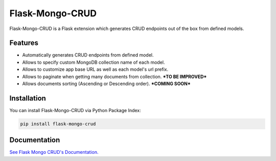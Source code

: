 =================================
Flask-Mongo-CRUD
=================================
Flask-Mongo-CRUD is a Flask extension which generates CRUD endpoints out of the box from defined models.

Features
===============
- Automatically generates CRUD endpoints from defined model.
- Allows to specify custom MongoDB collection name of each model.
- Allows to customize app base URL as well as each model's url prefix.
- Allows to paginate when getting many documents from collection. ***TO BE IMPROVED***
- Allows documents sorting (Ascending or Descending order). ***COMING SOON***

Installation
===============
You can install Flask-Mongo-CRUD via Python Package Index:

.. code:: bash

    pip install flask-mongo-crud

Documentation
===============

`See Flask Mongo CRUD's Documentation. <https://github.com/ValentineSean/flask-mongo-crud>`_